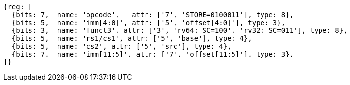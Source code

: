//## 2.6 Load and Store Instructions

[wavedrom, ,svg]
....
{reg: [
  {bits: 7,  name: 'opcode',   attr: ['7', 'STORE=0100011'], type: 8},
  {bits: 5,  name: 'imm[4:0]', attr: ['5', 'offset[4:0]'], type: 3},
  {bits: 3,  name: 'funct3', attr: ['3', 'rv64: SC=100', 'rv32: SC=011'], type: 8},
  {bits: 5,  name: 'rs1/cs1', attr: ['5', 'base'], type: 4},
  {bits: 5,  name: 'cs2', attr: ['5', 'src'], type: 4},
  {bits: 7,  name: 'imm[11:5]', attr: ['7', 'offset[11:5]'], type: 3},
]}
....

